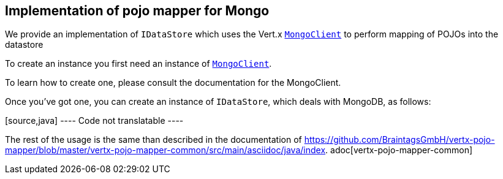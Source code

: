 == Implementation of pojo mapper for Mongo

We provide an implementation of `IDataStore` which uses the Vert.x
`link:../../vertx-mongo-client/js/jsdoc/mongo_client-MongoClient.html[MongoClient]` to perform mapping of POJOs into the datastore

To create an instance you first need an instance of `link:../../vertx-mongo-client/js/jsdoc/mongo_client-MongoClient.html[MongoClient]`.

To learn how to create
one, please consult the documentation for the MongoClient.

Once you've got one, you can create an instance of `IDataStore`, which deals
with MongoDB, as follows:

[source,java] ---- Code not translatable ----

The rest of the usage is the same than described in the documentation of
https://github.com/BraintagsGmbH/vertx-pojo-mapper/blob/master/vertx-pojo-mapper-common/src/main/asciidoc/java/index.
adoc[vertx-pojo-mapper-common]